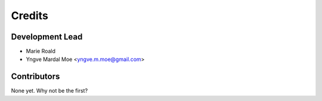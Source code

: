 =======
Credits
=======

Development Lead
----------------

* Marie Roald
* Yngve Mardal Moe <yngve.m.moe@gmail.com>

Contributors
------------

None yet. Why not be the first?
